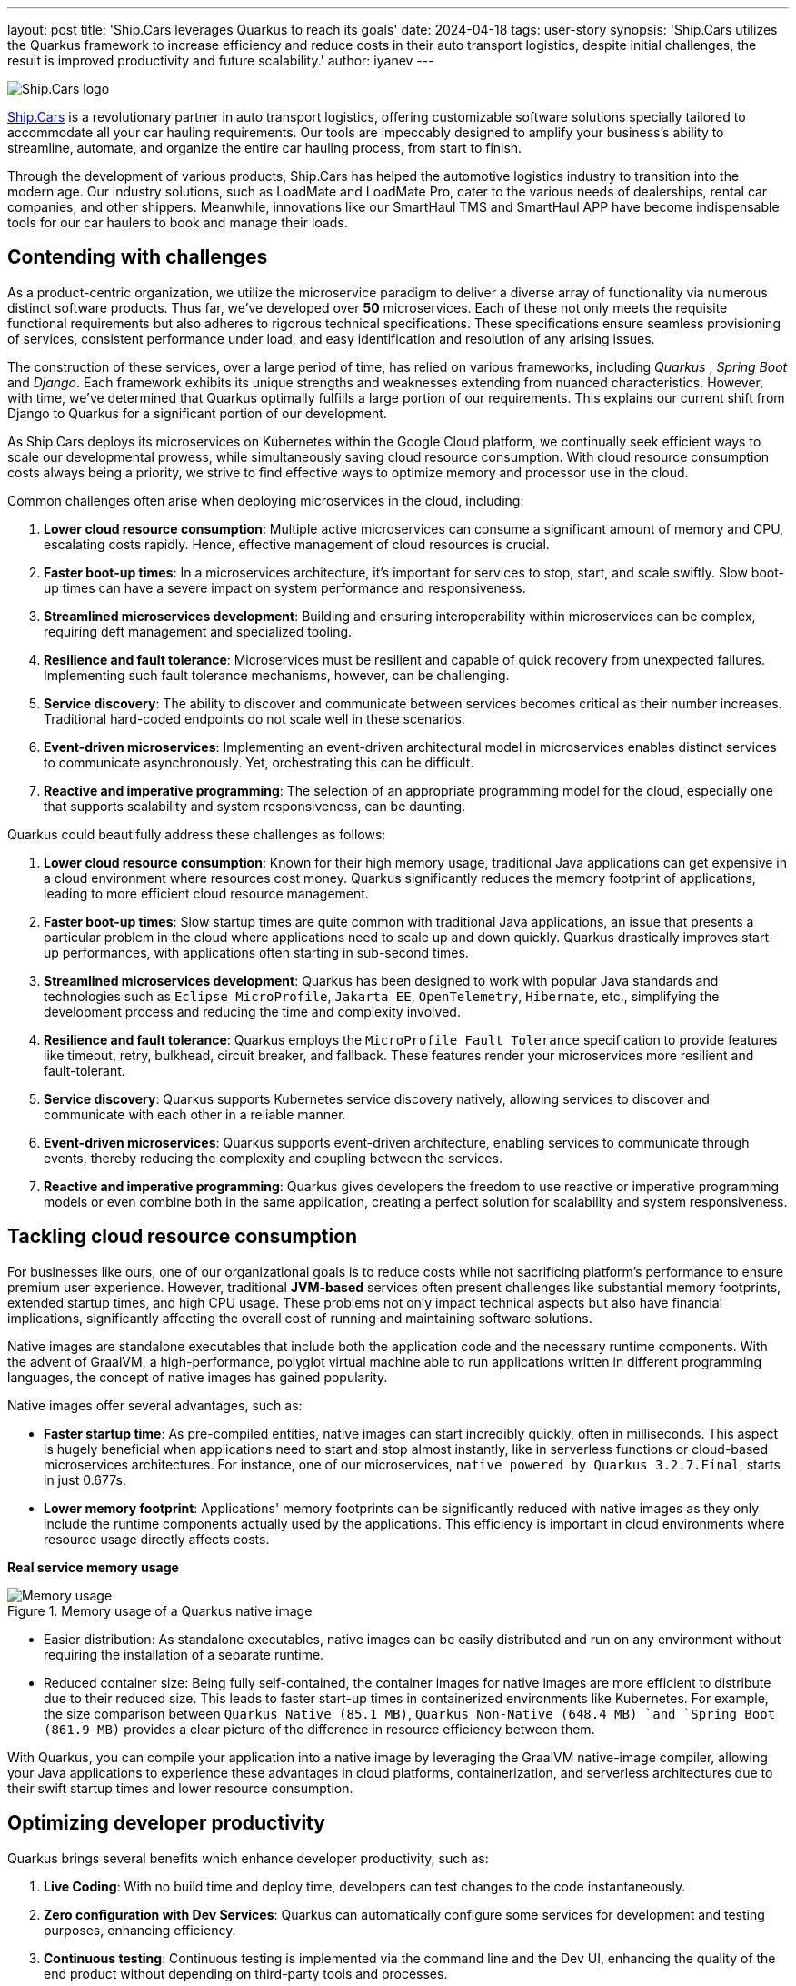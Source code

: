 ---
layout: post
title: 'Ship.Cars leverages Quarkus to reach its goals'
date: 2024-04-18
tags: user-story
synopsis: 'Ship.Cars utilizes the Quarkus framework to increase efficiency and reduce costs in their auto transport logistics, despite initial challenges, the result is improved productivity and future scalability.'
author: iyanev
---

:imagesdir: /assets/images/posts/quarkus-user-stories/shipcars

image::sc_logo.png[alt=Ship.Cars logo,align="center"]

https://ship.cars/[Ship.Cars] is a revolutionary partner in auto transport logistics, offering customizable software solutions specially tailored to accommodate all your car hauling requirements.
Our tools are impeccably designed to amplify your business's ability to streamline, automate, and organize the entire car hauling process, from start to finish.

Through the development of various products, Ship.Cars has helped the automotive logistics industry to transition into the modern age.
Our industry solutions, such as LoadMate and LoadMate Pro, cater to the various needs of dealerships, rental car companies, and other shippers.
Meanwhile, innovations like our SmartHaul TMS and SmartHaul APP have become indispensable tools for our car haulers to book and manage their loads.

== Contending with challenges

As a product-centric organization, we utilize the microservice paradigm to deliver a diverse array of functionality via numerous distinct software products.
Thus far, we've developed over **50** microservices.
Each of these not only meets the requisite functional requirements but also adheres to rigorous technical specifications.
These specifications ensure seamless provisioning of services, consistent performance under load, and easy identification and resolution of any arising issues.

The construction of these services, over a large period of time, has relied on various frameworks, including _Quarkus_ , _Spring Boot_ and _Django_.
Each framework exhibits its unique strengths and weaknesses extending from nuanced characteristics.
However, with time, we've determined that Quarkus optimally fulfills a large portion of our requirements.
This explains our current shift from Django to Quarkus for a significant portion of our development.

As Ship.Cars deploys its microservices on Kubernetes within the Google Cloud platform, we continually seek efficient ways to scale our developmental prowess, while simultaneously saving cloud resource consumption.
With cloud resource consumption costs always being a priority, we strive to find effective ways to optimize memory and processor use in the cloud.

.Common challenges often arise when deploying microservices in the cloud, including:
1. **Lower cloud resource consumption**: Multiple active microservices can consume a significant amount of memory and CPU, escalating costs rapidly.
Hence, effective management of cloud resources is crucial.

2. **Faster boot-up times**: In a microservices architecture, it's important for services to stop, start, and scale swiftly.
Slow boot-up times can have a severe impact on system performance and responsiveness.

3. **Streamlined microservices development**: Building and ensuring interoperability within microservices can be complex, requiring deft management and specialized tooling.

4. **Resilience and fault tolerance**: Microservices must be resilient and capable of quick recovery from unexpected failures.
Implementing such fault tolerance mechanisms, however, can be challenging.

5. **Service discovery**: The ability to discover and communicate between services becomes critical as their number increases.
Traditional hard-coded endpoints do not scale well in these scenarios.

6. **Event-driven microservices**: Implementing an event-driven architectural model in microservices enables distinct services to communicate asynchronously.
Yet, orchestrating this can be difficult.

7. **Reactive and imperative programming**: The selection of an appropriate programming model for the cloud, especially one that supports scalability and system responsiveness, can be daunting.

.Quarkus could beautifully address these challenges as follows:
1. **Lower cloud resource consumption**: Known for their high memory usage, traditional Java applications can get expensive in a cloud environment where resources cost money.
Quarkus significantly reduces the memory footprint of applications, leading to more efficient cloud resource management.

2. **Faster boot-up times**: Slow startup times are quite common with traditional Java applications, an issue that presents a particular problem in the cloud where applications need to scale up and down quickly.
Quarkus drastically improves start-up performances, with applications often starting in sub-second times.

3. **Streamlined microservices development**: Quarkus has been designed to work with popular Java standards and technologies such as `Eclipse MicroProfile`, `Jakarta EE`, `OpenTelemetry`, `Hibernate`, etc., simplifying the development process and reducing the time and complexity involved.

4. **Resilience and fault tolerance**: Quarkus employs the `MicroProfile Fault Tolerance` specification to provide features like timeout, retry, bulkhead, circuit breaker, and fallback.
These features render your microservices more resilient and fault-tolerant.

5. **Service discovery**: Quarkus supports Kubernetes service discovery natively, allowing services to discover and communicate with each other in a reliable manner.

6. **Event-driven microservices**: Quarkus supports event-driven architecture, enabling services to communicate through events, thereby reducing the complexity and coupling between the services.

7. **Reactive and imperative programming**: Quarkus gives developers the freedom to use reactive or imperative programming models or even combine both in the same application, creating a perfect solution for scalability and system responsiveness.

== Tackling cloud resource consumption

For businesses like ours, one of our organizational goals is to reduce costs while not sacrificing platform’s performance to ensure premium user experience.
However, traditional **JVM-based** services often present challenges like substantial memory footprints, extended startup times, and high CPU usage.
These problems not only impact technical aspects but also have financial implications, significantly affecting the overall cost of running and maintaining software solutions.

Native images are standalone executables that include both the application code and the necessary runtime components.
With the advent of GraalVM, a high-performance, polyglot virtual machine able to run applications written in different programming languages, the concept of native images has gained popularity.

.Native images offer several advantages, such as:
- **Faster startup time**: As pre-compiled entities, native images can start incredibly quickly, often in milliseconds.
This aspect is hugely beneficial when applications need to start and stop almost instantly, like in serverless functions or cloud-based microservices architectures.
For instance, one of our microservices, `native powered by Quarkus 3.2.7.Final`, starts in just 0.677s.

- **Lower memory footprint**: Applications' memory footprints can be significantly reduced with native images as they only include the runtime components actually used by the applications.
This efficiency is important in cloud environments where resource usage directly affects costs.

*Real service memory usage*

image::memory.png[Memory usage,title="Memory usage of a Quarkus native image"]

- Easier distribution: As standalone executables, native images can be easily distributed and run on any environment without requiring the installation of a separate runtime.

- Reduced container size: Being fully self-contained, the container images for native images are more efficient to distribute due to their reduced size.
This leads to faster start-up times in containerized environments like Kubernetes.
For example, the size comparison between `Quarkus Native (85.1 MB)`, `Quarkus Non-Native (648.4 MB) `and `Spring Boot (861.9 MB)` provides a clear picture of the difference in resource efficiency between them.

With Quarkus, you can compile your application into a native image by leveraging the GraalVM native-image compiler, allowing your Java applications to experience these advantages in cloud platforms, containerization, and serverless architectures due to their swift startup times and lower resource consumption.

== Optimizing developer productivity

.Quarkus brings several benefits which enhance developer productivity, such as:
1. **Live Coding**: With no build time and deploy time, developers can test changes to the code instantaneously.

2. **Zero configuration with Dev Services**: Quarkus can automatically configure some services for development and testing purposes, enhancing efficiency.

3. **Continuous testing**: Continuous testing is implemented via the command line and the Dev UI, enhancing the quality of the end product without depending on third-party tools and processes.

4. **Dev UI**: Developers can configure extensions, monitor the application, and test components with great ease.

5. **Unified config**: All of the application's configurations are consolidated in one place, improving accessibility.

6. Standards-based

== Embracing Quarkus extensions

Quarkus Extensions are pre-configured feature sets designed to simplify several common tasks during application development.
They offer an efficient way to imbibe new capabilities or direct integrations in your project with minimum effort.

In our organization, we managed to implement our internal extensions swiftly, effectively addressing maintenance issues and configuration incompatibilities we encountered earlier while trying to create native images.
Today, we benefit from an extension hub that quells all previous concerns and enhances our productivity.

While Quarkus extensions are powerful tools offering deep integration, optimization, and enhanced developer experience, it's essential to weigh the trade-offs and consider if simpler solutions like standard JAR libraries might suit the need better.

== Looking ahead

In the graphical representation below, I want to illustrate the inherent relationship between the process of adopting Quarkus and the subsequent outcomes over time.

image::difficulty_cost_line.png[Difficulty Cost Line,title="Comparison of Difficulty/Cost and Ease of Ease-of-Use/Returns Over Time in Adopting Quarkus Features"]

On the _"Y-Axis"_, we define difficulty or cost in terms of story-points per sprint, reflecting the relative effort required for the features' implementation.
This also represents costs in terms of time and resources spent in the adoption of Quarkus features. Simultaneously, ease-of-use/returns take into account metrics such as decreased debugging time,
faster feature development, and improvements in team productivity post successful implementation.
The graph clearly demonstrates that at the outset (tagged as _"Begin"_ on the _"X-Axis"_), both the difficulty (illustrated in higher story points) and costs are at their peak, signifying a challenging initial phase.
However, as we move along the timeline from _"Begin"_ through _"Middle"_ and onto _"Future"_, we see a notable drop in story-points per sprint, indicating a reduced difficulty level and cost.
In parallel to this, the ease-of-use and returns charted start at a comparatively low point at the beginning.
These escalate gradually as we advance along the timeline towards _"Middle"_ and _"Future"_, showing a tangible increase in productivity and other gains from adopting and integrating Quarkus features into our practices.

By the time we reach _"Future"_, we see a substantial decrease in difficulty and cost, while the ease-of-use and returns have considerably increased.
This dual progression effectively highlights the significant benefits of investing in the adoption of Quarkus, despite the initial challenges.
Investing in Quarkus is a strategic maneuver towards creating efficient, scalable, and modern applications aptly suited for the cloud era.
With its robust capabilities and supportive community, Quarkus is well-positioned to pioneer the future of cloud-native application development.
The decision to adopt Quarkus is a significant leap towards optimizing for efficiency, scalability, and cutting-edge application performance that will provide us with a considerable competitive edge in the rapidly evolving tech landscape.
